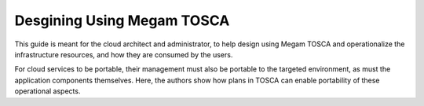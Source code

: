.. _tosca:

================================================================================
Desgining Using Megam TOSCA
================================================================================

This guide is meant for the cloud architect and administrator, to help design using Megam TOSCA and operationalize the infrastructure resources, and how they are consumed by the users.


For cloud services to be portable, their management must also be portable to the targeted environment, as must the application components themselves. Here, the authors show how plans in TOSCA can enable portability of these operational aspects.